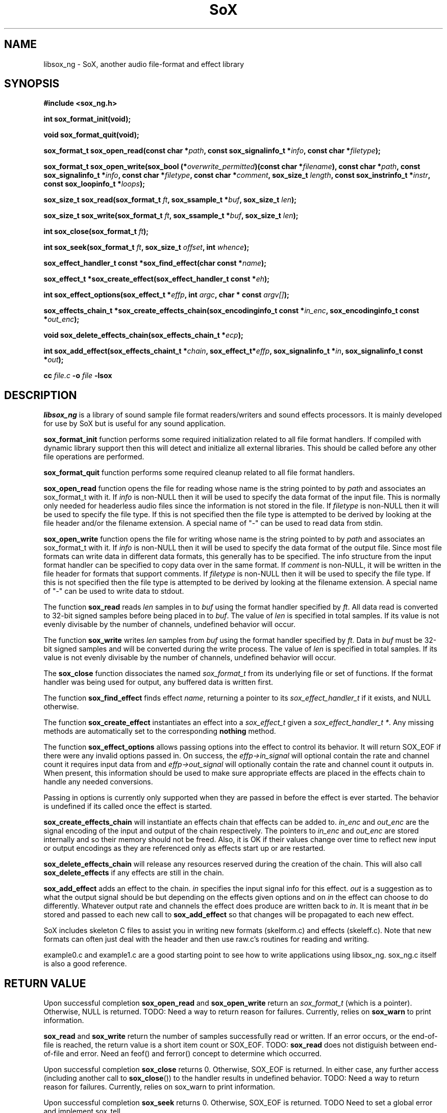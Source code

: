 '\" t
'\" The line above instructs most `man' programs to invoke tbl
'\"
'\" Separate paragraphs; not the same as PP which resets indent level.
.de SP
.if t .sp .5
.if n .sp
..
'\"
'\" Replacement em-dash for nroff (default is too short).
.ie n .ds m " - 
.el .ds m \(em
'\"
'\" Placeholder macro for if longer nroff arrow is needed.
.ds RA \(->
'\"
'\" Decimal point set slightly raised
.if t .ds d \v'-.15m'.\v'+.15m'
.if n .ds d .
'\"
'\" Enclosure macro for examples
.de EX
.SP
.nf
.ft CW
..
.de EE
.ft R
.SP
.fi
..
.TH SoX 3 "February 19, 2011" "libsox_ng" "Sound eXchange_ng"
.SH NAME
libsox_ng \- SoX, another audio file-format and effect library
.SH SYNOPSIS
.nf
.B #include <sox_ng.h>
.P
.B int sox_format_init(void);
.P
.B void sox_format_quit(void);
.P
.B sox_format_t sox_open_read(const char *\fIpath\fB, const sox_signalinfo_t *\fIinfo\fB, const char *\fIfiletype\fB);
.P
.B sox_format_t sox_open_write(sox_bool (*\fIoverwrite_permitted\fB)(const char *\fIfilename\fB), const char *\fIpath\fB, const sox_signalinfo_t *\fIinfo\fB, const char *\fIfiletype\fB, const char *\fIcomment\fB, sox_size_t \fIlength\fB, const sox_instrinfo_t *\fIinstr\fB, const sox_loopinfo_t *\fIloops\fB);
.P
.B sox_size_t sox_read(sox_format_t \fIft\fB, sox_ssample_t *\fIbuf\fB, sox_size_t \fIlen\fB);
.P
.B sox_size_t sox_write(sox_format_t \fIft\fB, sox_ssample_t *\fIbuf\fB, sox_size_t \fIlen\fB);
.P
.B int sox_close(sox_format_t \fIft\fB);
.P
.B int sox_seek(sox_format_t \fIft\fB, sox_size_t \fIoffset\fB, int \fIwhence\fB);
.P
.B sox_effect_handler_t const *sox_find_effect(char const *\fIname\fB);
.P
.B sox_effect_t *sox_create_effect(sox_effect_handler_t const *\fIeh\fB);
.P
.B int sox_effect_options(sox_effect_t *\fIeffp\fB, int \fIargc\fB, char * const \fIargv[]\fB);
.P
.B sox_effects_chain_t *sox_create_effects_chain(sox_encodinginfo_t const *\fIin_enc\fB, sox_encodinginfo_t const *\fIout_enc\fB);
.P
.B void sox_delete_effects_chain(sox_effects_chain_t *\fIecp\fB);
.P
.B int sox_add_effect(sox_effects_chaint_t *\fIchain\fB, sox_effect_t*\fIeffp\fB, sox_signalinfo_t *\fIin\fB, sox_signalinfo_t const *\fIout\fB);
.P
.B cc \fIfile.c\fB -o \fIfile \fB-lsox
.fi
.SH DESCRIPTION
.I libsox_ng
is a library of sound sample file format readers/writers and sound
effects processors. It is mainly developed for use by SoX but is
useful for any sound application.
.P
\fBsox_format_init\fR function performs some required initialization
related to all file format handlers.  If compiled with dynamic
library support then this will detect and initialize all external
libraries.  This should be called before any other file operations
are performed.
.P
\fBsox_format_quit\fR function performs some required cleanup
related to all file format handlers.
.P
\fBsox_open_read\fR function opens the file for reading whose name is
the string pointed to by \fIpath\fR and associates an sox_format_t with it. If
\fIinfo\fR is non-NULL then it will be used to specify the data format
of the input file. This is normally only needed for headerless audio
files since the information is not stored in the file. If
\fIfiletype\fR is non-NULL then it will be used to specify the file
type. If this is not specified then the file type is attempted to be
derived by looking at the file header and/or the filename extension. A
special name of "-" can be used to read data from stdin.
.P
\fBsox_open_write\fR function opens the file for writing whose name is
the string pointed to by \fIpath\fR and associates an sox_format_t with it. If
\fIinfo\fR is non-NULL then it will be used to specify the data format
of the output file. Since most file formats can write data in
different data formats, this generally has to be specified. The info
structure from the input format handler can be specified to copy data
over in the same format. If \fIcomment\fR is non-NULL, it will be
written in the file header for formats that support comments. If
\fIfiletype\fR is non-NULL then it will be used to specify the file
type. If this is not specified then the file type is attempted to be
derived by looking at the filename extension. A special name of "-"
can be used to write data to stdout.
.P
The function \fBsox_read\fR reads \fIlen\fR samples in to \fIbuf\fR
using the format handler specified by \fIft\fR. All data read is
converted to 32-bit signed samples before being placed in to
\fIbuf\fR. The value of \fIlen\fR is specified in total samples. If
its value is not evenly divisable by the number of channels, undefined
behavior will occur.
.P
The function \fBsox_write\fR writes \fIlen\fR samples from \fIbuf\fR
using the format handler specified by \fIft\fR. Data in \fIbuf\fR must
be 32-bit signed samples and will be converted during the write
process. The value of \fIlen\fR is specified in total samples. If its
value is not evenly divisable by the number of channels, undefined
behavior will occur.
.P
The \fBsox_close\fR function dissociates the named \fIsox_format_t\fR from its
underlying file or set of functions. If the format handler was being
used for output, any buffered data is written first.
.P
The function \fBsox_find_effect\fR finds effect \fIname\fR, returning
a pointer to its \fIsox_effect_handler_t\fR if it exists, and NULL
otherwise.
.P
The function \fBsox_create_effect\fR instantiates an effect into a
\fIsox_effect_t\fR given a \fIsox_effect_handler_t *\fR. Any missing
methods are automatically set to the corresponding \fBnothing\fR
method.
.P
The function \fBsox_effect_options\fR allows passing options into the effect to control its behavior.  It will return SOX_EOF if there were any invalid options passed in.  On success, the \fIeffp->in_signal\fR will optional contain the rate and channel count it requires input data from and \fIeffp->out_signal\fR will optionally contain the rate and channel count it outputs in.  When present, this information should be used to make sure appropriate effects are placed in the effects chain to handle any needed conversions.
.P
Passing in options is currently only supported when they are passed in before the effect is ever started.  The behavior is undefined if its called once the effect is started.
.P
\fBsox_create_effects_chain\fR will instantiate an effects chain that
effects can be added to.  \fIin_enc\fR and \fIout_enc\fR are the 
signal encoding of the input and output of the chain respectively.
The pointers to \fIin_enc\fR and \fIout_enc\fR
are stored internally and so their memory should not be freed.  Also,
it is OK if their values change over time to reflect new input or
output encodings as they are referenced only as effects
start up or are restarted.
.P
\fBsox_delete_effects_chain\fR will release any resources reserved during
the creation of the chain.  This will also call \fBsox_delete_effects\fR
if any effects are still in the chain.
.P
\fBsox_add_effect\fR adds an effect to the chain.  \fIin\fR specifies the input
signal info for this effect.  \fIout\fR is a suggestion
as to what the output signal should be but depending on the effects
given options and on \fIin\fR the effect can choose to do differently.
Whatever output rate and channels the effect does produce are written
back to \fIin\fR.  It is meant that \fIin\fR be stored and passed to each
new call to \fBsox_add_effect\fR so that changes will be propagated to each new effect.
.P
SoX includes skeleton C files to assist you in writing new
formats (skelform.c) and effects (skeleff.c). Note that new formats 
can often just deal with the header and then use raw.c's routines 
for reading and writing.

example0.c and example1.c are a good starting point to see how
to write applications using libsox_ng.  sox_ng.c itself is also a good
reference.

.SH RETURN VALUE
Upon successful completion \fBsox_open_read\fR and
\fBsox_open_write\fR return an \fIsox_format_t\fR (which is a pointer).
Otherwise, NULL is returned. TODO: Need a way to return reason for
failures. Currently, relies on \fBsox_warn\fR to print information.
.P
\fBsox_read\fR and \fBsox_write\fR return the number of samples
successfully read or written. If an error occurs, or the end-of-file
is reached, the return value is a short item count or SOX_EOF. TODO:
\fBsox_read\fR does not distiguish between end-of-file and error. Need
an feof() and ferror() concept to determine which occurred.
.P
Upon successful completion \fBsox_close\fR returns 0. Otherwise, SOX_EOF
is returned. In either case, any further access (including another
call to \fBsox_close\fR()) to the handler results in undefined
behavior. TODO: Need a way to return reason for failures. Currently,
relies on sox_warn to print information.
.P
Upon successful completion \fBsox_seek\fR returns 0. Otherwise, SOX_EOF
is returned. TODO Need to set a global error and implement sox_tell.
.SH ERRORS
TODO
.SH INTERNALS
SoX's formats and effects operate with an internal sample format of
signed 32-bit integer.  The data processing routines are called with
buffers of these samples, and buffer sizes which refer to the number
of samples processed, not the number of bytes.  File readers translate
the input samples to signed 32-bit integers and return the number of
samples read.  For example, data in linear signed byte format is
left-shifted 24 bits.
.P
Representing samples as integers can cause problems when processing the audio.  
For example, if an effect to
mix down left and right channels into one monophonic channel
were to use the line
.EX
   *obuf++ = (*ibuf++ + *ibuf++)/2;
.EE
distortion might occur since
the intermediate addition can overflow 32 bits.
The line
.EX
   *obuf++ = *ibuf++/2 + *ibuf++/2;
.EE
would get round the overflow problem (at the expense of the least significant
bit).
.P
Stereo data is stored with the left and right speaker data in
successive samples.
Quadraphonic data is stored in this order: 
left front, right front, left rear, right rear.
.SH FORMATS
A 
.I format 
is responsible for translating between sound sample files
and an internal buffer.  The internal buffer is store in signed longs
with a fixed sampling rate.  The 
.I format
operates from two data structures:
a format structure, and a private structure.
.P
The format structure contains a list of control parameters for
the sample: sampling rate, data size (8, 16, or 32 bits),
encoding (unsigned, signed, floating point, etc.), number of sound channels.
It also contains other state information: whether the sample file
needs to be byte-swapped, whether sox_seek() will work, its suffix,
its file stream pointer, its 
.I format
pointer, and the 
.I private
structure for the 
.I format .
.P
The 
.I private 
area is just a preallocated data array for the 
.I format
to use however it wishes.  
It should have a defined data structure
and cast the array to that structure.  
See voc.c for the use of a private data area.  
Voc.c has to track the number of samples it 
writes and when finishing, seek back to the beginning of the file
and write it out.
The private area is not very large.
The ``echo'' effect has to malloc() a much larger area for its
delay line buffers.
.P
A 
.I format
has 6 routines:
.TP 20
startread
Set up the format parameters, or read in
a data header, or do what needs to be done.
.TP 20
read
Given a buffer and a length: 
read up to that many samples, 
transform them into signed long integers,
and copy them into the buffer.
Return the number of samples actually read.
.TP 20
stopread
Do what needs to be done.
.TP 20
startwrite
Set up the format parameters, or write out 
a data header, or do what needs to be done.
.TP 20
write
Given a buffer and a length: 
copy that many samples out of the buffer,
convert them from signed longs to the appropriate
data, and write them to the file.
If it can't write out all the samples,
fail.
.TP 20
stopwrite
Fix up any file header, or do what needs to be done.
.SH EFFECTS
Each effect runs with one input and one output stream.
An effect's implementation comprises six functions that may be called
to the follow flow diagram:
.EX
LOOP (invocations with different parameters)
  getopts
  LOOP (invocations with the same parameters)
    LOOP (channels)
      start
    LOOP (whilst there is input audio to process)
      LOOP (channels)
        flow
    LOOP (whilst there is output audio to generate)
      LOOP (channels)
        drain
    LOOP (channels)
      stop
  kill
.EE
Notes: For some effects, some of the functions may not be needed and can
be NULL.  An effect that is marked `MCHAN' does not use the LOOP
(channels) lines and must therefore perform multiple channel processing
inside the affected functions.  Multiple effect instances may be
processed (according to the above flow diagram) in parallel.
.TP 20
getopts
is called with a character string argument list for the effect.
.TP 20
start
is called with the signal parameters for the input and output
streams.
.TP 20 
flow
is called with input and output data buffers,
and (by reference) the input and output data buffer sizes.
It processes the input buffer into the output buffer,
and sets the size variables to the numbers of samples
actually processed.
It is under no obligation to read from the input buffer or
write to the output buffer during the same call.  If the
call returns SOX_EOF then this should be used as an indication
that this effect will no longer read any data and can be used
to switch to drain mode sooner.
.TP 20 
drain
is called after there are no more input data samples.
If the effect wishes to generate more data samples
it copies the generated data into a given buffer
and returns the number of samples generated.
If it fills the buffer, it will be called again, etc.
The echo effect uses this to fade away.
.TP 20
stop
is called when there are no more input samples and no more output
samples to process.
It is typically used to release or close resources (e.g. allocated
memory or temporary files) that were set-up in
.IR start .
See echo.c for an example.
.TP 20
kill
is called to allow resources allocated by
.I getopts
to be released.
See pad.c for an example.
.SH LINKING
The method of linking against libsox_ng depends on how SoX was
built on your system. For a static build, just link against the
libraries as normal. For a dynamic build, you should use libtool to
link with the correct linker flags. See the libtool manual for
details; basically, you use it as:
.EX
   libtool \-\-mode=link gcc \-o prog /path/to/libsox_ng.la
.EE
.SH BUGS
This manual page is both incomplete and out of date.
.SH SEE ALSO
.BR sox_ng (1),
.BR soxformat_ng (7)
.SP
example*.c in the SoX source distribution.
.SH LICENSE
Copyright 1998\-2011 by Chris Bagwell and SoX and SoX Contributors.
.br
Copyright 1991 Lance Norskog and Sundry Contributors.
.SP
This library is free software; you can redistribute it and/or modify
it under the terms of the GNU Lesser General Public License as published by
the Free Software Foundation; either version 2.1, or (at your option)
any later version.
.SP
This library is distributed in the hope that it will be useful,
but WITHOUT ANY WARRANTY; without even the implied warranty of
MERCHANTABILITY or FITNESS FOR A PARTICULAR PURPOSE.  See the
GNU Lesser General Public License for more details.
.SH AUTHORS
Chris Bagwell (cbagwell@users.sourceforge.net).
Other authors and contributors are listed in the ChangeLog file that
is distributed with the source code.
